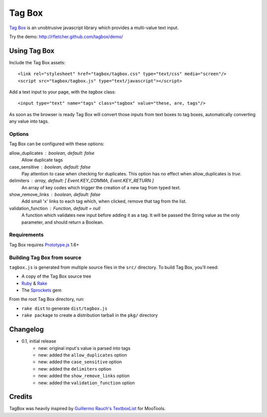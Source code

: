 =======
Tag Box
=======

`Tag Box`_ is an unobtrusive javascript library which provides a
multi-value text input.

Try the demo: http://rfletcher.github.com/tagbox/demo/

-------------
Using Tag Box
-------------

Include the Tag Box assets::

    <link rel="stylesheet" href="tagbox/tagbox.css" type="text/css" media="screen"/>
    <script src="tagbox/tagbox.js" type="text/javascript"></script>

Add a text input to your page, with the `tagbox` class::

    <input type="text" name="tags" class="tagbox" value="these, are, tags"/>

As soon as the browser is ready Tag Box will convert those inputs from text boxes
to tag boxes, automatically converting any value into tags.

Options
-------

Tag Box can be configured with these options:

allow_duplicates : boolean, default: false
  Allow duplicate tags

case_sensitive : boolean, default: false
  Pay attention to case when checking for duplicates. This option has no
  effect when allow_duplicates is `true`.

delimiters : array, default: [ Event.KEY_COMMA, Event.KEY_RETURN ]
  An array of key codes which trigger the creation of a new tag from typed
  text.

show_remove_links : boolean, default: false
  Add small 'x' links to each tag which, when clicked, remove that tag from
  the list.

validation_function : Function, default = null
  A function which validates new input before adding it as a tag. It will be
  passed the String value as the only parameter, and should return a Boolean.

Requirements
------------

Tag Box requires `Prototype.js`_ 1.6+

Building Tag Box from source
----------------------------

``tagbox.js`` is generated from multiple source files in the ``src/`` directory. 
To build Tag Box, you'll need:

* A copy of the Tag Box source tree
* Ruby_ & Rake_
* The Sprockets_ gem

From the root Tag Box directory, run:

* ``rake dist`` to generate ``dist/tagbox.js``
* ``rake package`` to create a distribution tarball in the ``pkg/`` directory

---------
Changelog
---------

* 0.1, initial release
    - new: original input's value is parsed into tags
    - new: added the ``allow_duplicates`` option
    - new: added the ``case_sensitive`` option
    - new: added the ``delimiters`` option
    - new: added the ``show_remove_links`` option
    - new: added the ``validation_function`` option

-------
Credits
-------

TagBox was heavily inspired by `Guillermo Rauch's TextboxList`_ for MooTools.

.. _`Tag Box`: http://rfletcher.github.com/tagbox/
.. _`Prototype.js`: http://prototypejs.org/
.. _`Guillermo Rauch's TextboxList`: http://devthought.com/blog/projects-news/2008/01/textboxlist-fancy-facebook-like-dynamic-inputs/
.. _Ruby: http://www.ruby-lang.org/
.. _Rake: http://rake.rubyforge.org/
.. _Sprockets: http://getsprockets.org/
